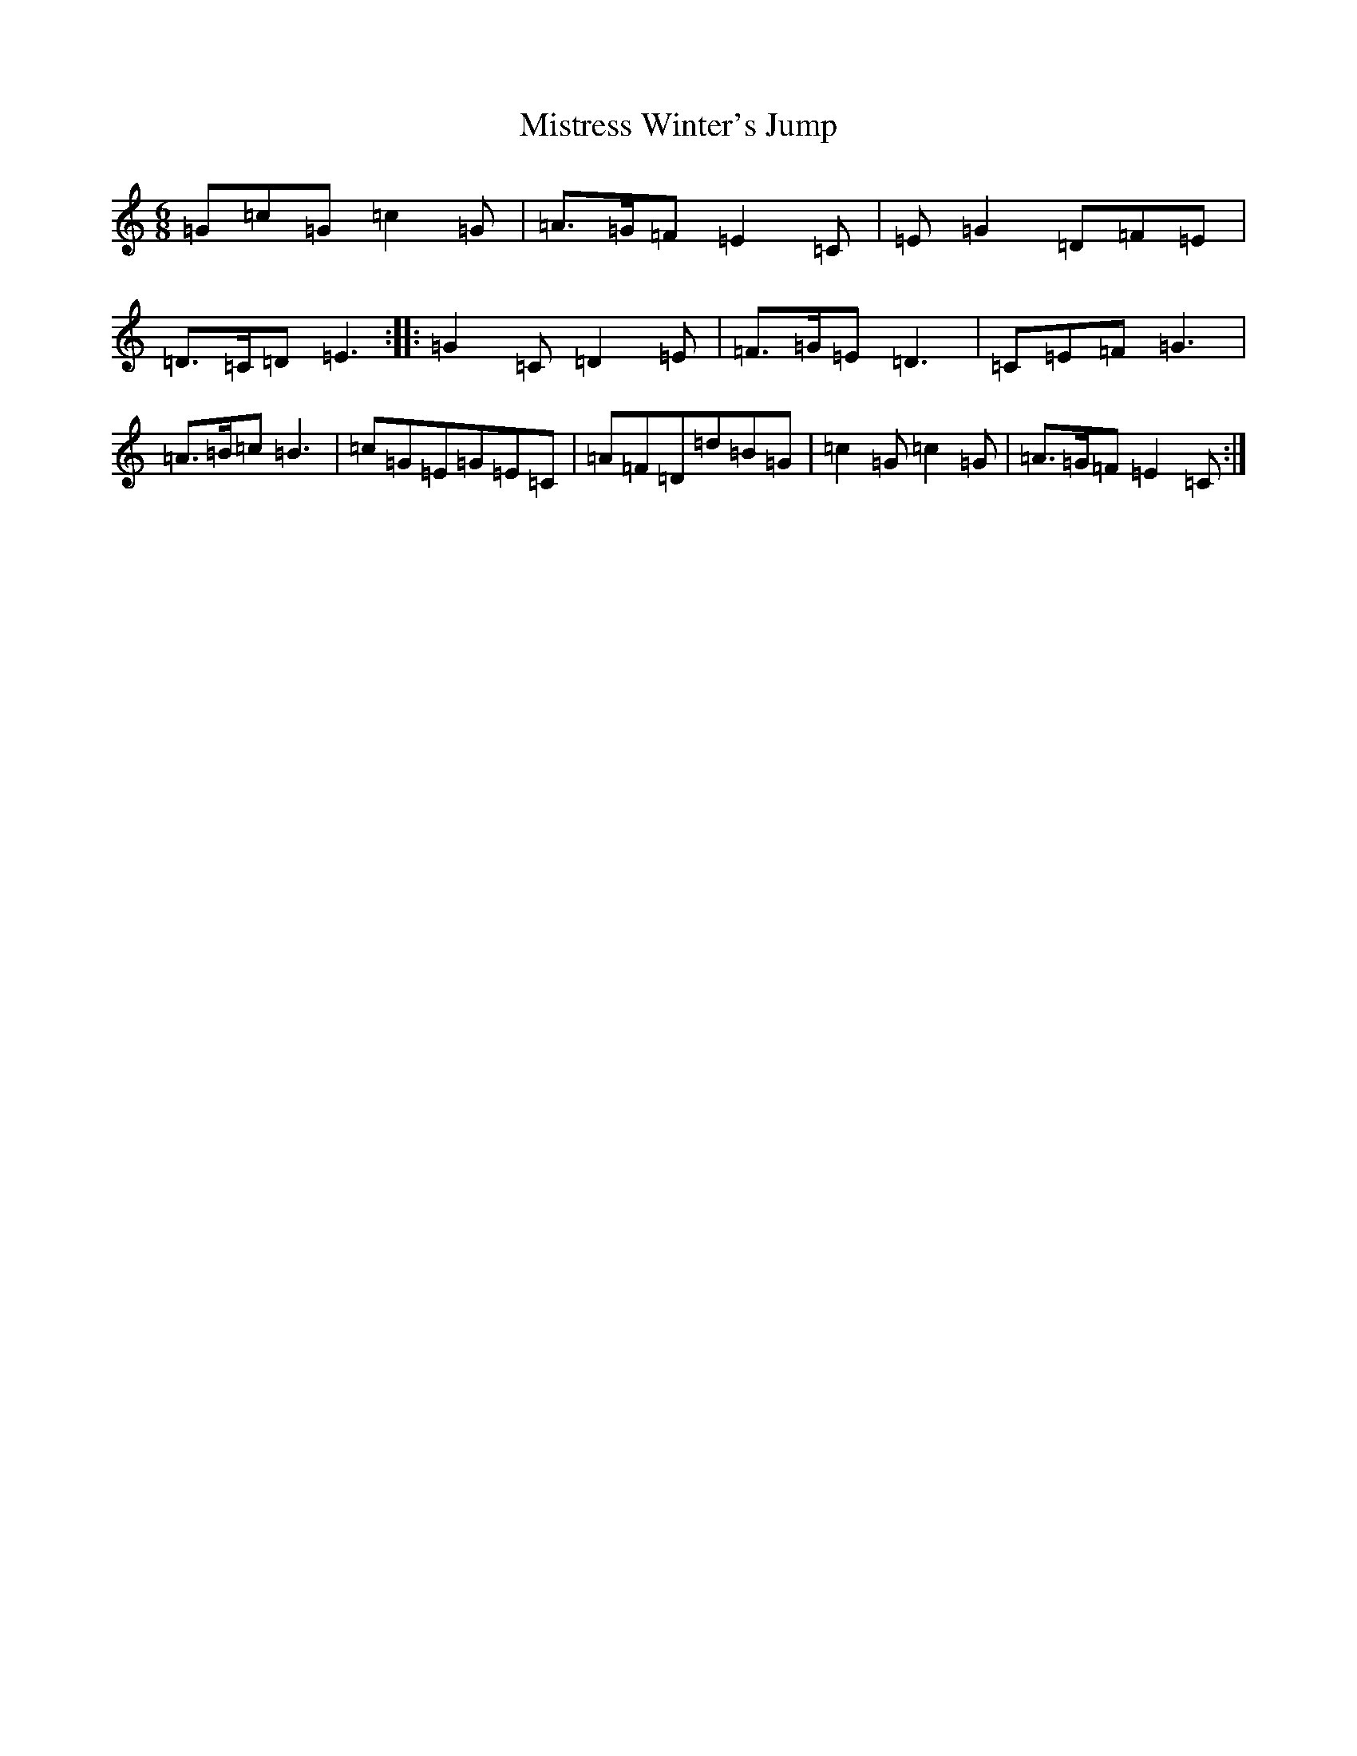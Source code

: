 X: 14479
T: Mistress Winter's Jump
S: https://thesession.org/tunes/7057#setting7057
R: jig
M:6/8
L:1/8
K: C Major
=G=c=G=c2=G|=A>=G=F=E2=C|=E=G2=D=F=E|=D>=C=D=E3:||:=G2=C=D2=E|=F>=G=E=D3|=C=E=F=G3|=A>=B=c=B3|=c=G=E=G=E=C|=A=F=D=d=B=G|=c2=G=c2=G|=A>=G=F=E2=C:|